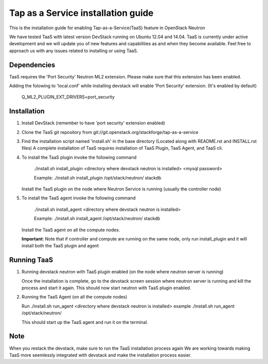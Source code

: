 ===================================
Tap as a Service installation guide
===================================

This is the installation guide for enabling Tap-as-a-Service(TaaS) feature in
OpenStack Neutron

We have tested TaaS with latest version DevStack running on Ubuntu 12.04 and
14.04. TaaS is currently under active development and we will update you of
new features and capabilities as and when they become available. Feel free to
approach us with any issues related to installing or using TaaS.

Dependencies
============

TaaS requires the 'Port Security' Neutron ML2 extension. Please make sure that
this extension has been enabled.

Adding the folowing to 'local.conf' while installing devstack will enable
'Port Security' extension. (It's enabled by default)

    Q_ML2_PLUGIN_EXT_DRIVERS=port_security


Installation
============

1. Install DevStack (remember to have 'port security' extension enabled)

2. Clone the TaaS git repository from git://git.openstack.org/stackforge/tap-as-a-service

3. Find the installation script named 'install.sh' in the base directory (Located along with
   README.rst and INSTALL.rst files) A complete installation of TaaS requires installation
   of TaaS Plugin, TaaS Agent, and TaaS cli.

4. To install the TaaS plugin invoke the following command

   	./install.sh install_plugin <directory where devstack neutron is installed> <mysql password>

	Example: ./install.sh install_plugin /opt/stack/neutron/ stackdb

   Install the TaaS plugin on the node where Neutron Service is running (usually the controller node)

5. To install the TaaS agent invoke the following command

   	./install.sh install_agent <directory where devstack neutron is installed>

	Example: ./install.sh install_agent /opt/stack/neutron/ stackdb

   Install the TaaS agent on all the compute nodes.

   **Important**: Note that if controller and compute are running on the same node, only run install_plugin
   and it will install both the TaaS plugin and agent 

Running TaaS
============

1. Running devstack neutron with TaaS plugin enabled (on the node where neutron server is running)

   Once the installation is complete, go to the devstack screen session where neutron
   server is running and kill the process and start it again. This should now start
   neutron with TaaS plugin enabled.

2. Running the TaaS Agent (on all the compute nodes)

   Run ./install.sh run_agent <directory where devstack neutron is installed>
   example ./install.sh run_agent /opt/stack/neutron/

   This should start up the TaaS agent and run it on the terminal.

Note
====

When you restack the devstack, make sure to run the TaaS installation process again
We are working towards making TaaS more seemlessly integrated with devstack and make
the installation process easier.


